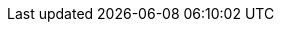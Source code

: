 // Copyright (c) 2021 IBM Corporation and others.
// Licensed under Creative Commons Attribution-NoDerivatives
// 4.0 International (CC BY-ND 4.0)
//   https://creativecommons.org/licenses/by-nd/4.0/
//
// Contributors:
//     IBM Corporation

ifdef::cloud-hosted[]

== Logging into your cluster

For this guide, you will use a container registry on IBM Cloud to deploy to Kubernetes.
Get the name of your namespace with the following command:

```
bx cr namespace-list
```
{: codeblock}

Look for output that is similar to the following:

```
Listing namespaces for account 'QuickLabs - IBM Skills Network' in registry 'us.icr.io'...

Namespace
sn-labs-yourname
```

Store the namespace name in a variable.
Use the namespace name that was obtained from the previous command.

```
NAMESPACE_NAME={namespace_name}
```
{: codeblock}

Verify that the variable contains your namespace name:

```
echo $NAMESPACE_NAME
```
{: codeblock}

Log in to the registry with the following command:
```
bx cr login
```
{: codeblock}

endif::[]
